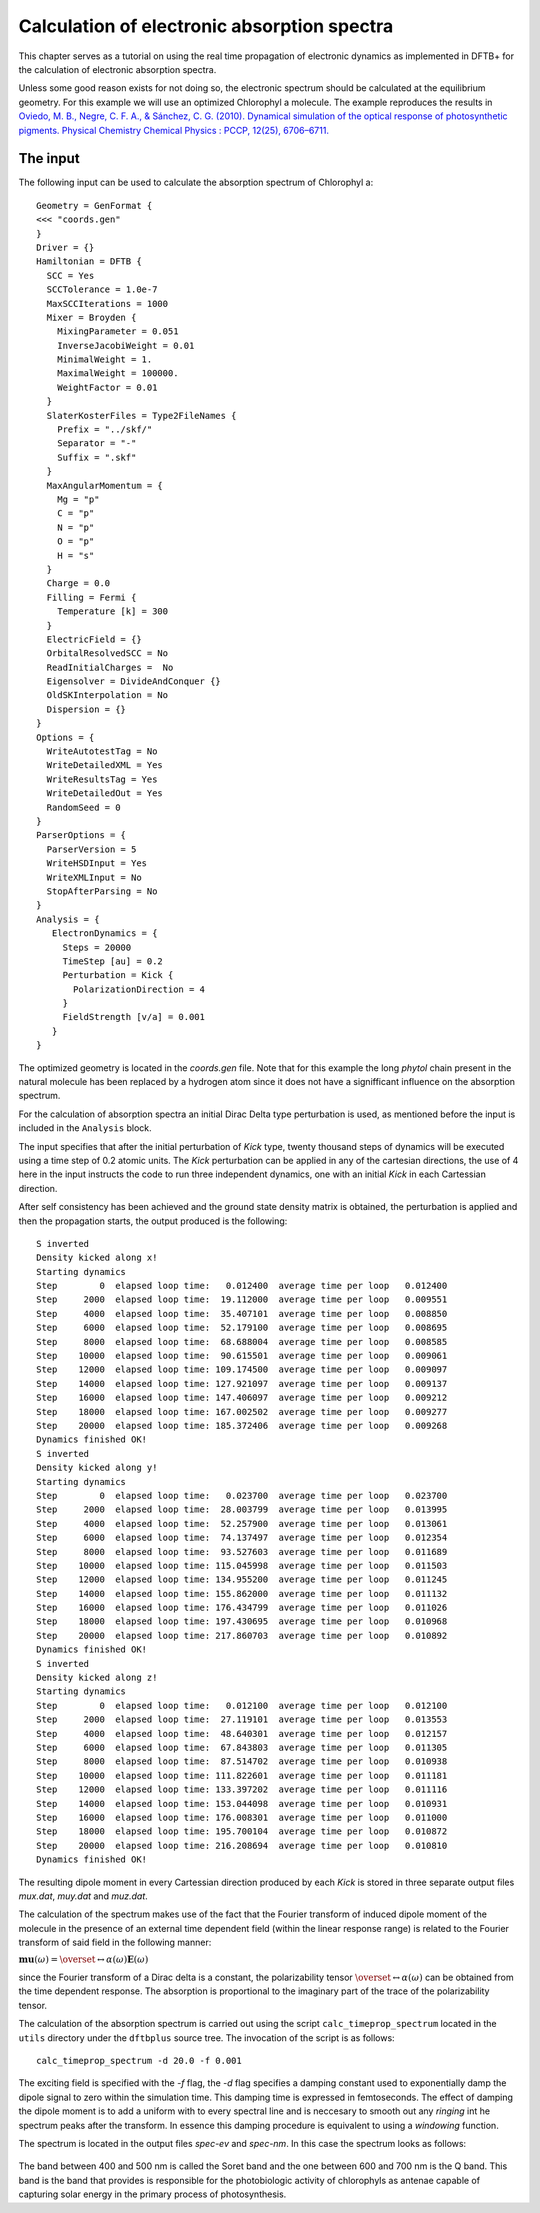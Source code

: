 .. highlight:: none

********************************************
Calculation of electronic absorption spectra
********************************************

This chapter serves as a tutorial on using the real time propagation of electronic dynamics as implemented in DFTB+ for the calculation of electronic absorption spectra.

Unless some good reason exists for not doing so, the electronic spectrum should be calculated at the equilibrium geometry. For this example we will use an optimized Chlorophyl a molecule. The example reproduces the results in `Oviedo, M. B., Negre, C. F. A., & Sánchez, C. G. (2010). Dynamical simulation of the optical response of photosynthetic pigments. Physical Chemistry Chemical Physics : PCCP, 12(25), 6706–6711. <ttp://doi.org/10.1039/b926051j>`_

The input
=========

The following input can be used to calculate the absorption spectrum of Chlorophyl a::

 Geometry = GenFormat {
 <<< "coords.gen"
 }
 Driver = {}
 Hamiltonian = DFTB {
   SCC = Yes
   SCCTolerance = 1.0e-7
   MaxSCCIterations = 1000
   Mixer = Broyden {
     MixingParameter = 0.051
     InverseJacobiWeight = 0.01
     MinimalWeight = 1.
     MaximalWeight = 100000.
     WeightFactor = 0.01
   }
   SlaterKosterFiles = Type2FileNames {
     Prefix = "../skf/"
     Separator = "-"
     Suffix = ".skf"
   }
   MaxAngularMomentum = {
     Mg = "p"
     C = "p"
     N = "p"
     O = "p"
     H = "s"
   }
   Charge = 0.0
   Filling = Fermi {
     Temperature [k] = 300 
   }
   ElectricField = {}
   OrbitalResolvedSCC = No
   ReadInitialCharges =  No
   Eigensolver = DivideAndConquer {}
   OldSKInterpolation = No
   Dispersion = {}
 }
 Options = {
   WriteAutotestTag = No
   WriteDetailedXML = Yes
   WriteResultsTag = Yes
   WriteDetailedOut = Yes
   RandomSeed = 0
 }
 ParserOptions = {
   ParserVersion = 5
   WriteHSDInput = Yes
   WriteXMLInput = No
   StopAfterParsing = No
 }
 Analysis = {
    ElectronDynamics = {
      Steps = 20000
      TimeStep [au] = 0.2
      Perturbation = Kick {
        PolarizationDirection = 4
      }
      FieldStrength [v/a] = 0.001
    }
 }

The optimized geometry is located in the *coords.gen* file. Note that for this example the long *phytol* chain present in the natural molecule has been replaced by a hydrogen atom since it does not have a signifficant influence on the absorption spectrum. 

For the calculation of absorption spectra an initial Dirac Delta type perturbation is used, as mentioned before the input is included in the ``Analysis`` block.

The input specifies that after the initial perturbation of *Kick* type, twenty thousand steps of dynamics will be executed using a time step of 0.2 atomic units. The *Kick* perturbation can be applied in any of the cartesian directions, the use of 4 here in the input instructs the code to run three independent dynamics, one with an initial *Kick* in each Cartessian direction. 

After self consistency has been achieved and the ground state density matrix is obtained, the perturbation is applied and then the propagation starts, the output produced is the following::

  S inverted
  Density kicked along x!
  Starting dynamics
  Step        0  elapsed loop time:   0.012400  average time per loop   0.012400
  Step     2000  elapsed loop time:  19.112000  average time per loop   0.009551
  Step     4000  elapsed loop time:  35.407101  average time per loop   0.008850
  Step     6000  elapsed loop time:  52.179100  average time per loop   0.008695
  Step     8000  elapsed loop time:  68.688004  average time per loop   0.008585
  Step    10000  elapsed loop time:  90.615501  average time per loop   0.009061
  Step    12000  elapsed loop time: 109.174500  average time per loop   0.009097
  Step    14000  elapsed loop time: 127.921097  average time per loop   0.009137
  Step    16000  elapsed loop time: 147.406097  average time per loop   0.009212
  Step    18000  elapsed loop time: 167.002502  average time per loop   0.009277
  Step    20000  elapsed loop time: 185.372406  average time per loop   0.009268
  Dynamics finished OK!
  S inverted
  Density kicked along y!
  Starting dynamics
  Step        0  elapsed loop time:   0.023700  average time per loop   0.023700
  Step     2000  elapsed loop time:  28.003799  average time per loop   0.013995
  Step     4000  elapsed loop time:  52.257900  average time per loop   0.013061
  Step     6000  elapsed loop time:  74.137497  average time per loop   0.012354
  Step     8000  elapsed loop time:  93.527603  average time per loop   0.011689
  Step    10000  elapsed loop time: 115.045998  average time per loop   0.011503
  Step    12000  elapsed loop time: 134.955200  average time per loop   0.011245
  Step    14000  elapsed loop time: 155.862000  average time per loop   0.011132
  Step    16000  elapsed loop time: 176.434799  average time per loop   0.011026
  Step    18000  elapsed loop time: 197.430695  average time per loop   0.010968
  Step    20000  elapsed loop time: 217.860703  average time per loop   0.010892
  Dynamics finished OK!
  S inverted
  Density kicked along z!
  Starting dynamics
  Step        0  elapsed loop time:   0.012100  average time per loop   0.012100
  Step     2000  elapsed loop time:  27.119101  average time per loop   0.013553
  Step     4000  elapsed loop time:  48.640301  average time per loop   0.012157
  Step     6000  elapsed loop time:  67.843803  average time per loop   0.011305
  Step     8000  elapsed loop time:  87.514702  average time per loop   0.010938
  Step    10000  elapsed loop time: 111.822601  average time per loop   0.011181
  Step    12000  elapsed loop time: 133.397202  average time per loop   0.011116
  Step    14000  elapsed loop time: 153.044098  average time per loop   0.010931
  Step    16000  elapsed loop time: 176.008301  average time per loop   0.011000
  Step    18000  elapsed loop time: 195.700104  average time per loop   0.010872
  Step    20000  elapsed loop time: 216.208694  average time per loop   0.010810
  Dynamics finished OK!

The resulting dipole moment in every Cartessian direction produced by each *Kick* is stored in three separate output files *mux.dat*, *muy.dat* and *muz.dat*.

The calculation of the spectrum makes use of the fact that the Fourier transform of induced dipole moment of the molecule in the presence of an external time dependent field (within the linear response range) is related to the Fourier transform of said field in the following manner:

:math:`\mathbf{mu}(\omega)=\overset\leftrightarrow{\alpha}(\omega)\mathbf{E}(\omega)`

since the Fourier transform of a Dirac delta is a constant, the polarizability tensor :math:`\overset\leftrightarrow{\alpha}(\omega)` can be obtained from the time dependent response. The absorption is proportional to the imaginary part of the trace of the polarizability tensor. 

The calculation of the absorption spectrum is carried out using the script ``calc_timeprop_spectrum`` located in the ``utils`` directory under the ``dftbplus`` source tree. The invocation of the script is as follows::

  calc_timeprop_spectrum -d 20.0 -f 0.001

The exciting field is specified with the *-f* flag, the *-d* flag specifies a damping constant used to exponentially damp the dipole signal to zero within the simulation time. This damping time is expressed in femtoseconds. The effect of damping the dipole moment is to add a uniform with to every spectral line and is neccesary to smooth out any *ringing* int he spectrum peaks after the transform. In essence this damping procedure is equivalent to using a *windowing* function.

The spectrum is located in the output files *spec-ev* and *spec-nm*. In this case the spectrum looks as follows:

  .. figure:: ../_figures/elecdynamics/spectrum.png
     :height: 40ex
     :align: center
     :alt: Absorption spectrum of Chlorophyl a.

The band between 400 and 500 nm is called the Soret band and the one between 600 and 700 nm is the Q band. This band is the band that provides is responsible for the photobiologic activity of chlorophyls as antenae capable of capturing solar energy in the primary process of photosynthesis. 



































